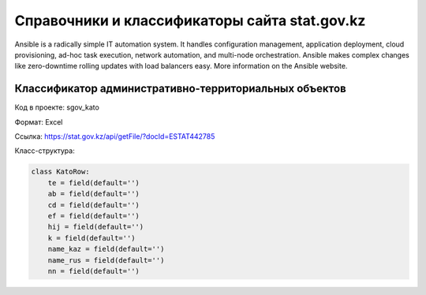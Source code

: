 

==============================================
Справочники и классификаторы сайта stat.gov.kz
==============================================

Ansible is a radically simple IT automation system. It handles configuration management, application deployment, cloud provisioning, ad-hoc task execution, network automation, and multi-node orchestration. Ansible makes complex changes like zero-downtime rolling updates with load balancers easy. More information on the Ansible website.

Классификатор административно-территориальных объектов
======================================================

Код в проекте: sgov_kato

Формат: Excel

Ссылка: `https://stat.gov.kz/api/getFile/?docId=ESTAT442785 <https://stat.gov.kz/api/getFile/?docId=ESTAT442785>`__

Класс-структура:

..  code-block:: python

   class KatoRow:
       te = field(default='')
       ab = field(default='')
       cd = field(default='')
       ef = field(default='')
       hij = field(default='')
       k = field(default='')
       name_kaz = field(default='')
       name_rus = field(default='')
       nn = field(default='')

